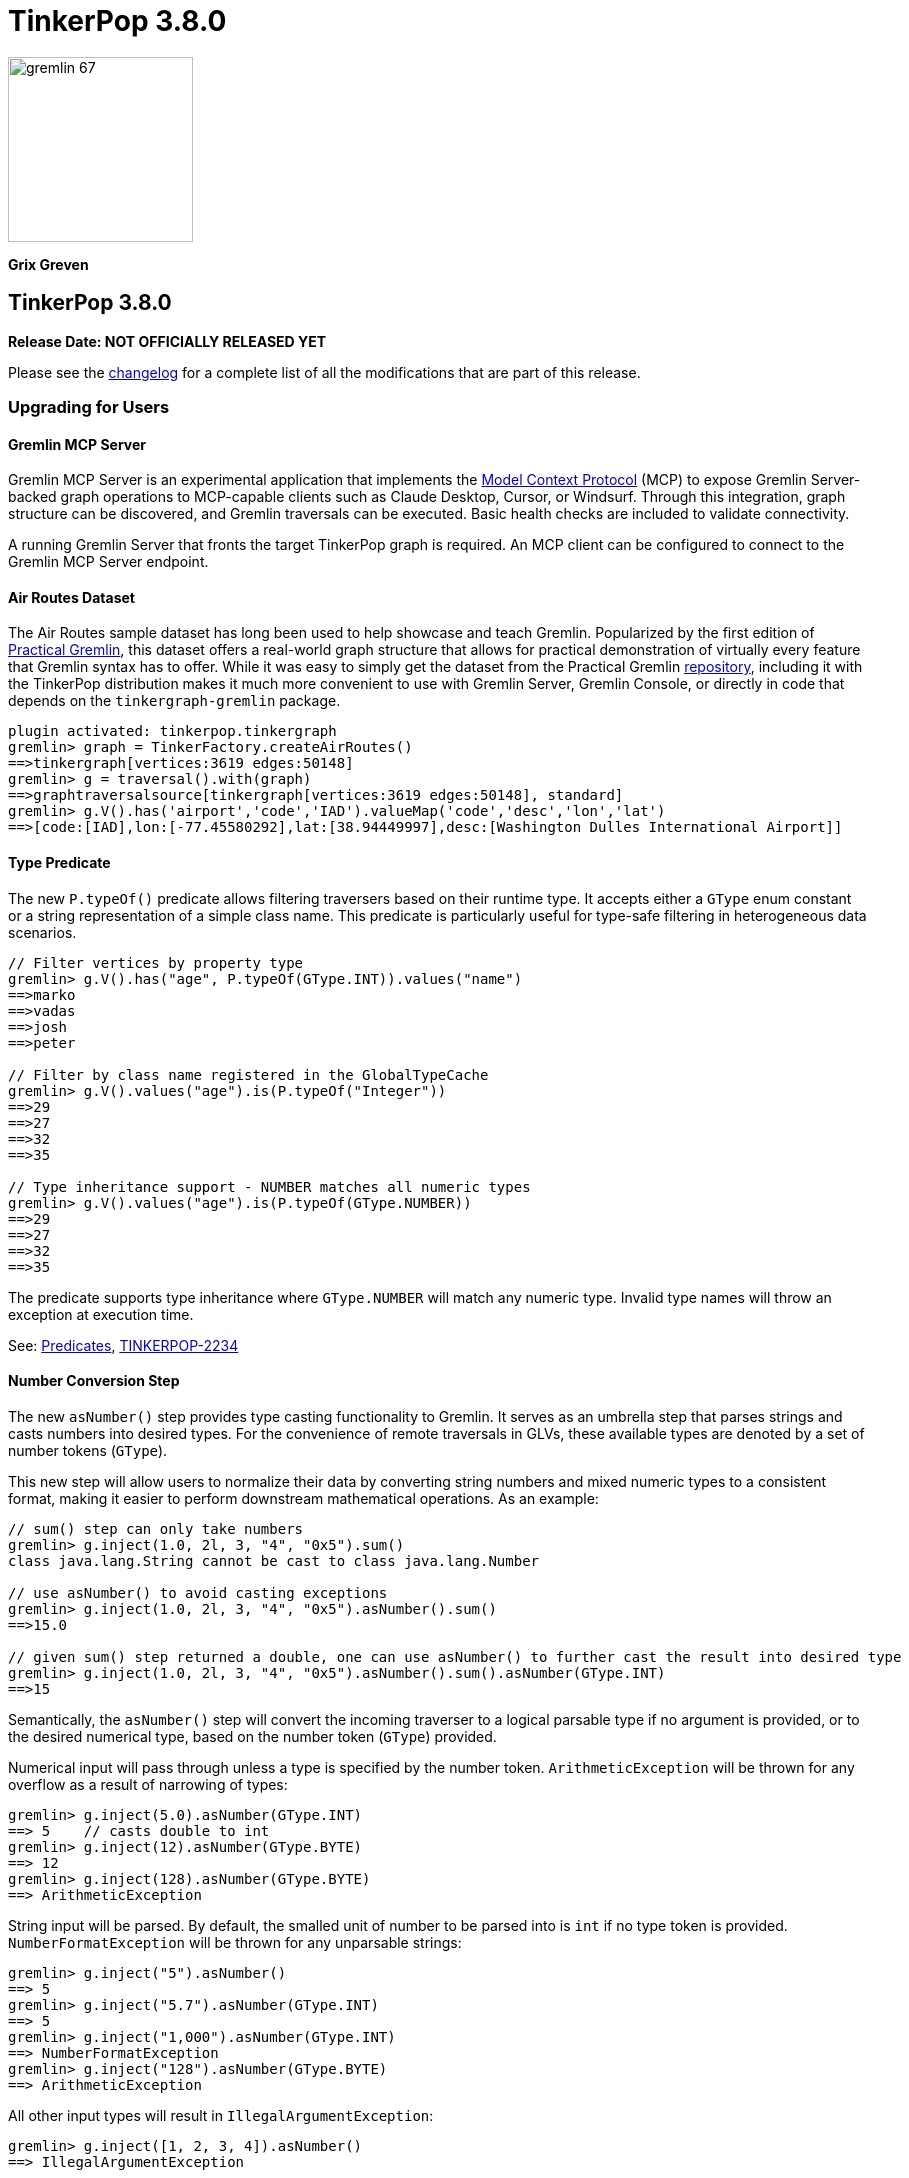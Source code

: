 ////
Licensed to the Apache Software Foundation (ASF) under one or more
contributor license agreements.  See the NOTICE file distributed with
this work for additional information regarding copyright ownership.
The ASF licenses this file to You under the Apache License, Version 2.0
(the "License"); you may not use this file except in compliance with
the License.  You may obtain a copy of the License at

  http://www.apache.org/licenses/LICENSE-2.0

Unless required by applicable law or agreed to in writing, software
distributed under the License is distributed on an "AS IS" BASIS,
WITHOUT WARRANTIES OR CONDITIONS OF ANY KIND, either express or implied.
See the License for the specific language governing permissions and
limitations under the License.
////

= TinkerPop 3.8.0

image::gremlin-67.png[width=185]

*Grix Greven*

== TinkerPop 3.8.0

*Release Date: NOT OFFICIALLY RELEASED YET*

Please see the link:https://github.com/apache/tinkerpop/blob/3.8.0/CHANGELOG.asciidoc#release-3-8-0[changelog] for a
complete list of all the modifications that are part of this release.

=== Upgrading for Users

==== Gremlin MCP Server

Gremlin MCP Server is an experimental application that implements the link:https://modelcontextprotocol.io/[Model Context Protocol]
(MCP) to expose Gremlin Server-backed graph operations to MCP-capable clients such as Claude Desktop, Cursor, or
Windsurf. Through this integration, graph structure can be discovered, and Gremlin traversals can be executed. Basic
health checks are included to validate connectivity.

A running Gremlin Server that fronts the target TinkerPop graph is required. An MCP client can be configured to connect
to the Gremlin MCP Server endpoint.

==== Air Routes Dataset

The Air Routes sample dataset has long been used to help showcase and teach Gremlin. Popularized by the first edition
of link:https://kelvinlawrence.net/book/PracticalGremlin.html[Practical Gremlin], this dataset offers a real-world graph
structure that allows for practical demonstration of virtually every feature that Gremlin syntax has to offer. While it
was easy to simply get the dataset from the Practical Gremlin link:https://github.com/krlawrence/graph[repository],
including it with the TinkerPop distribution makes it much more convenient to use with Gremlin Server, Gremlin Console,
or directly in code that depends on the `tinkergraph-gremlin` package.

[source,text]
----
plugin activated: tinkerpop.tinkergraph
gremlin> graph = TinkerFactory.createAirRoutes()
==>tinkergraph[vertices:3619 edges:50148]
gremlin> g = traversal().with(graph)
==>graphtraversalsource[tinkergraph[vertices:3619 edges:50148], standard]
gremlin> g.V().has('airport','code','IAD').valueMap('code','desc','lon','lat')
==>[code:[IAD],lon:[-77.45580292],lat:[38.94449997],desc:[Washington Dulles International Airport]]
----

==== Type Predicate

The new `P.typeOf()` predicate allows filtering traversers based on their runtime type. It accepts either a `GType`
enum constant or a string representation of a simple class name. This predicate is particularly useful for type-safe
filtering in heterogeneous data scenarios.

[source,text]
----
// Filter vertices by property type
gremlin> g.V().has("age", P.typeOf(GType.INT)).values("name")
==>marko
==>vadas
==>josh
==>peter

// Filter by class name registered in the GlobalTypeCache
gremlin> g.V().values("age").is(P.typeOf("Integer"))
==>29
==>27
==>32
==>35

// Type inheritance support - NUMBER matches all numeric types
gremlin> g.V().values("age").is(P.typeOf(GType.NUMBER))
==>29
==>27
==>32
==>35
----

The predicate supports type inheritance where `GType.NUMBER` will match any numeric type. Invalid type names will
throw an exception at execution time.

See: link:https://tinkerpop.apache.org/docs/3.8.0/reference/#a-note-on-predicates[Predicates], link:https://issues.apache.org/jira/browse/TINKERPOP-2234[TINKERPOP-2234]

==== Number Conversion Step

The new `asNumber()` step provides type casting functionality to Gremlin. It serves as an umbrella step that parses
strings and casts numbers into desired types. For the convenience of remote traversals in GLVs, these available types
are denoted by a set of number tokens (`GType`).

This new step will allow users to normalize their data by converting string numbers and mixed numeric types to a
consistent format, making it easier to perform downstream mathematical operations. As an example:

[source,text]
----
// sum() step can only take numbers
gremlin> g.inject(1.0, 2l, 3, "4", "0x5").sum()
class java.lang.String cannot be cast to class java.lang.Number

// use asNumber() to avoid casting exceptions
gremlin> g.inject(1.0, 2l, 3, "4", "0x5").asNumber().sum()
==>15.0

// given sum() step returned a double, one can use asNumber() to further cast the result into desired type
gremlin> g.inject(1.0, 2l, 3, "4", "0x5").asNumber().sum().asNumber(GType.INT)
==>15
----

Semantically, the `asNumber()` step will convert the incoming traverser to a logical parsable type if no argument is
provided, or to the desired numerical type, based on the number token (`GType`) provided.

Numerical input will pass through unless a type is specified by the number token. `ArithmeticException` will be thrown
for any overflow as a result of narrowing of types:

[source,text]
----
gremlin> g.inject(5.0).asNumber(GType.INT)
==> 5    // casts double to int
gremlin> g.inject(12).asNumber(GType.BYTE)
==> 12
gremlin> g.inject(128).asNumber(GType.BYTE)
==> ArithmeticException
----

String input will be parsed. By default, the smalled unit of number to be parsed into is `int` if no type token is
provided. `NumberFormatException` will be thrown for any unparsable strings:

[source,text]
----
gremlin> g.inject("5").asNumber()
==> 5
gremlin> g.inject("5.7").asNumber(GType.INT)
==> 5
gremlin> g.inject("1,000").asNumber(GType.INT)
==> NumberFormatException
gremlin> g.inject("128").asNumber(GType.BYTE)
==> ArithmeticException
----

All other input types will result in `IllegalArgumentException`:
[source,text]
----
gremlin> g.inject([1, 2, 3, 4]).asNumber()
==> IllegalArgumentException
----

See: link:https://tinkerpop.apache.org/docs/3.8.0/reference/#asNumber-step[asNumber()-step], link:https://issues.apache.org/jira/browse/TINKERPOP-3166[TINKERPOP-3166]

==== Boolean Conversion Step

The `asBool()` step bridges another gap in Gremlin's casting functionalities. Users now have the ability to parse
strings and numbers into boolean values, both for normalization and to perform boolean logic with numerical values.

[source,text]
----
gremlin> g.inject(2, "true", 1, 0, false, "FALSE").asBool().fold()
==>[true,true,true,false,false,false]

// using the modern graph, we can turn count() results into boolean values
gremlin> g.V().local(outE().count()).fold()
==>[3,0,0,2,0,1]
gremlin> g.V().local(outE().count()).asBool().fold()
==>[true,false,false,true,false,true]
// a slightly more complex one using sack for boolean operations for vertices with both 'person' label and has out edges
gremlin> g.V().sack(assign).by(__.hasLabel('person').count().asBool()).sack(and).by(__.outE().count().asBool()).sack().path()
==>[v[1],true]
==>[v[2],false]
==>[v[3],false]
==>[v[4],true]
==>[v[5],false]
==>[v[6],true]
----

See: link:https://tinkerpop.apache.org/docs/3.8.0/reference/#asBool-step[asBool()-step], link:https://issues.apache.org/jira/browse/TINKERPOP-3175[TINKERPOP-3175]

==== none() and discard()

There is a complicated relationship with the `none()` and `discard()` steps that begs some discussion. Prior to this
version, the `none()` step was used to "throw away" all traversers that passed into it. In 3.8.0, that step has been
renamed to `discard()`. The `discard()` step with its verb tone arguably makes for a better name for that feature, but
it also helped make room for `none()` to be repurposed as `none(P)` which is a complement to `any(P)` and `all(P) steps.

==== Prevented using cap() inside repeat()

`cap()` inside `repeat()` is now disallowed by the `StandardVerificationStrategy`. Using `cap()` inside `repeat()` would
have led to unexpected results since `cap()` isn't "repeat-aware". Because `cap()` is a `SupplyingBarrier` that reduces
the number of traversers to one, its use inside `repeat()` is limited.

See: link:https://issues.apache.org/jira/browse/TINKERPOP-3195[TINKERPOP-3195]

==== Simplified Comparability Semantics

The previous system of ternary boolean semantics has been replaced with simplified binary semantics. The triggers for
"ERROR" states from illegal comparisons are unchanged (typically comparisons with NaN or between incomparable types
such as String and int). The difference now is that instead of the ERROR being propagated according to ternary logic
semantics until a reduction point is reached, the error now immediately returns a value of FALSE.

This will be most visible in expressions which include negations. Prior to this change, `g.inject(NaN).not(is(1))` would
produce no results as `!(NaN == 1)` -> `!(ERROR)` -> `ERROR` -> traverser is filtered out. After this change, the same
traversal will return NaN as the same expression now evaluates as `!(NaN == 1)` -> `!(FALSE)` -> `TRUE` -> traverser is
not filtered.

See: link:https://tinkerpop.apache.org/docs/3.8.0/dev/provider/#gremlin-semantics-equality-comparability[Comparability semantics docs]

See: link:https://issues.apache.org/jira/browse/TINKERPOP-3173[TINKERPOP-3173]

==== Set minimum Java version to 11

TinkerPop 3.8 requires a minimum of Java 11 for building and running. Support for Java 1.8 has been dropped.

==== Auto-promotion of Numbers

Previously, operations like `sum` or `sack` that involved mathematical calculations did not automatically promote the
result to a larger numeric type (e.g., from int to long) when needed. As a result, values could wrap around within their
current type leading to unexpected behavior. This issue has now been resolved by enabling automatic type promotion for
results.

Now, any mathematical operations such as `Add`, `Sub`, `Mul`, and `Div` will now automatically promote to the next
numeric type if an overflow is detected. For integers, the promotion sequence is: byte → short → int → long → overflow
exception. For floating-point numbers, the sequence is: float → double → infinity.

The following example showcases the change in overflow behavior between 3.7.3 and 3.8.0

[source,text]
----
// 3.7.3
gremlin> g.inject([Byte.MAX_VALUE, (byte) 1], [Short.MAX_VALUE, (short) 1], [Integer.MAX_VALUE,1], [Long.MAX_VALUE, 1l]).sum(local)
==>-128 // byte
==>-32768 // short
==>-2147483648 // int
==>-9223372036854775808 // long

gremlin> g.inject([Float.MAX_VALUE, Float.MAX_VALUE], [Double.MAX_VALUE, Double.MAX_VALUE]).sum(local)
==>Infinity // float
==>Infinity // double

// 3.8.0
gremlin> g.inject([Byte.MAX_VALUE, (byte) 1], [Short.MAX_VALUE, (short) 1], [Integer.MAX_VALUE,1]).sum(local)
==>128 // short
==>32768 // int
==>2147483648 // long

gremlin> g.inject([Long.MAX_VALUE, 1l]).sum(local)
// throws java.lang.ArithmeticException: long overflow

gremlin> g.inject([Float.MAX_VALUE, Float.MAX_VALUE], [Double.MAX_VALUE, Double.MAX_VALUE]).sum(local)
==>6.805646932770577E38 // double
==>Infinity // double
----

See link:https://issues.apache.org/jira/browse/TINKERPOP-3115[TINKERPOP-3115]

==== repeat() Step Global Children Semantics Change

The `repeat()` step has been updated to treat the repeat traversal as a global child in all cases. Previously, the
repeat traversal behaved as a hybrid between local and global semantics, which could lead to unexpected results in
certain scenarios. The repeat traversal started off as a local child but as traversers were added back per iteration,
it behaved more like a global child.

With this change, the repeat traversal now consistently operates with global semantics, meaning that all traversers
are processed together rather than being processed per traverser. This provides more predictable behavior and aligns
with the semantics of other steps.

[source,text]
----
// In 3.7.x and earlier, the order would be local to the first traverser.
// Notice how the results are grouped by marko, then vadas, then lop
gremlin> g.withoutStrategies(RepeatUnrollStrategy).V(1, 2, 3).
......1> repeat(both().simplePath().order().by("name")).times(2).path().by("name")
==>[marko,lop,josh]
==>[marko,josh,lop]
==>[marko,lop,peter]
==>[marko,josh,ripple]
==>[vadas,marko,josh]
==>[vadas,marko,lop]
==>[lop,marko,josh]
==>[lop,josh,marko]
==>[lop,josh,ripple]
==>[lop,marko,vadas]

// In 3.8.0, the aggregate now consistently uses global semantics
// The traversers are now ordered so the traversers from the final iteration are ordered first then by
// the traversers from previous iterations
gremlin> g.withoutStrategies(RepeatUnrollStrategy).V(1, 2, 3).
......1> repeat(both().simplePath().order().by("name")).times(2).path().by("name")
==>[marko,lop,josh]
==>[vadas,marko,josh]
==>[lop,marko,josh]
==>[marko,josh,lop]
==>[vadas,marko,lop]
==>[lop,josh,marko]
==>[marko,lop,peter]
==>[marko,josh,ripple]
==>[lop,josh,ripple]
==>[lop,marko,vadas]
----

This change may affect traversals that relied on the previous hybrid behavior, particularly those using side effects
or barrier steps within `repeat()`. Review any traversals using `repeat()` with steps like `aggregate()`, `store()`,
or other barrier steps to ensure they produce the expected results. Note that there is no way to exactly replicate the
old behavior anymore. The following examples show why:

[source,text]
----
// In 3.7.x
gremlin> g.V().repeat(both().order().by("name")).times(1).path()
==>[v[1],v[4]]
==>[v[1],v[3]]
==>[v[1],v[2]]
==>[v[2],v[1]]
==>[v[3],v[4]]
==>[v[3],v[1]]
==>[v[3],v[6]]
==>[v[4],v[3]]
==>[v[4],v[1]]
==>[v[4],v[5]]
==>[v[5],v[4]]
==>[v[6],v[3]]

// In 3.8.0, if there is a single iteration then adding a local() can give the same result
gremlin> g.V().repeat(local(both().order().by("name"))).times(1).path()
==>[v[1],v[4]]
==>[v[1],v[3]]
==>[v[1],v[2]]
==>[v[2],v[1]]
==>[v[3],v[4]]
==>[v[3],v[1]]
==>[v[3],v[6]]
==>[v[4],v[3]]
==>[v[4],v[1]]
==>[v[4],v[5]]
==>[v[5],v[4]]
==>[v[6],v[3]]


// In 3.7.x
gremlin> g.V().repeat(local(both().simplePath().order().by("name"))).times(2).path()
==>[v[1],v[3],v[4]]
==>[v[1],v[4],v[3]]
==>[v[1],v[3],v[6]]
==>[v[1],v[4],v[5]]
==>[v[2],v[1],v[4]]
==>[v[2],v[1],v[3]]
==>[v[3],v[1],v[4]]
==>[v[3],v[4],v[1]]
==>[v[3],v[4],v[5]]
==>[v[3],v[1],v[2]]
==>[v[4],v[1],v[3]]
==>[v[4],v[3],v[1]]
==>[v[4],v[3],v[6]]
==>[v[4],v[1],v[2]]
==>[v[5],v[4],v[3]]
==>[v[5],v[4],v[1]]
==>[v[6],v[3],v[4]]
==>[v[6],v[3],v[1]]

// In 3.8.0, if there are multiple iterations then the local() will affect each iteration which gives different results
// than in 3.7.x (shown above)
gremlin> g.V().repeat(local(both().simplePath().order().by("name"))).times(2).path()
==>[v[1],v[4],v[3]]
==>[v[1],v[4],v[5]]
==>[v[1],v[3],v[4]]
==>[v[1],v[3],v[6]]
==>[v[2],v[1],v[4]]
==>[v[2],v[1],v[3]]
==>[v[3],v[4],v[1]]
==>[v[3],v[4],v[5]]
==>[v[3],v[1],v[4]]
==>[v[3],v[1],v[2]]
==>[v[4],v[3],v[1]]
==>[v[4],v[3],v[6]]
==>[v[4],v[1],v[3]]
==>[v[4],v[1],v[2]]
==>[v[5],v[4],v[3]]
==>[v[5],v[4],v[1]]
==>[v[6],v[3],v[4]]
==>[v[6],v[3],v[1]]
----

See: link:https://issues.apache.org/jira/browse/TINKERPOP-3200[TINKERPOP-3200]

==== Prefer OffsetDateTime

The default implementation for date type in Gremlin is now changed from the `java.util.Date` to the more encompassing
`java.time.OffsetDateTime`. This means the reference implementation for all date manipulation steps, `asDate()`,
`dateAdd()`, and `dateDiff()`, as well as helper methods `datetime()`, will return `OffsetDateTime`, whose string
representation will be in ISO 8601 format.

`Date` is still supported as incoming traverser results for these steps, as well as input into `dateDiff()` for
compatibility purposes. All dates are assumed to be in `UTC` (given epoch time).

If one is using a persisted TinkerGraph that stored `Date` objects inside properties, one may notice `OffsetDateTime`
being returned after traversal manipulation. The recommended solution is to update all existing `Date` objects into
`OffsetDateTime`. This can be done by querying for the properties and transforming them using `asDate()`. Note that all
dates are assumed to be in `UTC` (given epoch time).

For Python, Go, JavaScript, and .NET GLVs, the existing date types are retained. The change is at the serialization
level, where the exiting date type will be serialized as `OffsetDateTime` to the server, and both `Date` and
`OffsetDateTime` from the server will be deserialized into the existing date types in the host language. As such, users
of these GLVs should not notice impact to the application code. The caution remains in cases when client is accessing a
database with `Date` object stored, the `Date` to `OffsetDateTime` transformations on the server assumes `UTC` timezone.

For Java GLV, this change would impact users who are expecting the old `Date` object from a traversal in their
application, in this case the recommendation is to update code to expect `OffsetDateTime` as part of the version
upgrade.

==== Simplify g Construction

The creation of "g" is the start point to writing Gremlin. There are a number of ways to create it, but TinkerPop has
long recommended the use of the anonymous `traversal()` function for this creation.

[source,groovy]
----
// for embedded cases
graph = TinkerGraph.open()
g = traversal().withEmbedded(graph)
// for remote cases
g = traversal().withRemote(DriverRemoteConnection.using(...)))
----

As of this release, those two methods have been deprecated in favor of just `with()` which means you could simply write:

[source,groovy]
----
// for embedded cases
graph = TinkerGraph.open()
g = traversal().with(graph)
// for remote cases
g = traversal().with(DriverRemoteConnection.using(...)))
----

That's a bit less to type, but also removes the need to programmatically decide which function to call, which hopefully
strengthens the abstraction further. To demonstrate this further, consider this next example:

[source,groovy]
----
g = traversal().with("config.properties")
----

The properties file in the above example can either point to a remote configuration or a embedded configuration allowing
"g" to be switched as needed without code changes.

See: link:https://issues.apache.org/jira/browse/TINKERPOP-3017[TINKERPOP-3017]

==== split() on Empty String

The `split()` step will now split a string into a list of its characters if the given separator is an empty string.

[source,text]
----
// 3.7.3
g.inject("Hello").split("")
==>[Hello]

// 3.8.0
g.inject("Hello").split("")
==>[H,e,l,l,o]
----

See: link:https://issues.apache.org/jira/browse/TINKERPOP-3083[TINKERPOP-3083]

==== asString() No Longer Allow Nulls

The `asString()` step will no longer allow `null` input. An `IllegalArgumentException` will be thrown for consistency
with all other parsing steps (i.e. `asDate()`, `asBool()`, `asNumber()`).

See: link:https://lists.apache.org/thread/q76pgrvhprosb4lty63bnsnbw2ljyl7m[DISCUSS] thread

==== Removal of has(key, traversal)

The has(key, traversal) API has been removed in version 3.8.0 due to its confusing behavior that differed from other
has() variants. As well, most has(key, traversal) usage indicates a misunderstanding of the API. Unlike has(key, value)
which performs equality comparison, has(key, traversal) only checked if the traversal produced any result, creating
inconsistent semantics.

[source,text]
----
// 3.7.x - this condition is meaningless but yields result because count() is productive
gremlin> g.V().has("age", __.count())
==>v[1]
==>v[2]
==>v[3]
==>v[4]
==>v[5]
==>v[6]
// simple example
gremlin> g.V().has("age", __.is(P.gt(30)))
==>v[4]
==>v[6]

// 3.8.0 - traversals no longer yield results, for proper use cases consider using predicate or where() for filtering
gremlin> g.V().has("age", __.count())
gremlin> g.V().has("age", __.is(P.gt(30)))
gremlin> g.V().has("age", P.gt(30))
==>v[4]
==>v[6]
----

See: link:https://issues.apache.org/jira/browse/TINKERPOP-1463[TINKERPOP-1463]

==== Serialization Changes

*Properties on Element Serialization in Python & Javascript*

Element properties handling has been inconsistent across GLVs. Previously,`gremlin-python` deserialized empty properties
as None or array depending on the serializer, while `gremlin-javascript` returned properties as objects or arrays, with
empty properties as empty lists or undefined depending on the serializer.

This inconsistency is now resolved, aligning to how properties are handled in Gremlin core and in the Java GLV.
Both GLVs will deserialize element properties into lists of property objects, returning empty lists instead of null values
for missing properties.

For python, the most notable difference is in graphSON when "tokens" is turned on for "materializeProperties". The
properties returned are no longer `None`, but empty lists. Users should update their code accordingly.

For javascript, the change is slightly more extensive, as user should no longer expect javascript objects to be returned.
All properties are returned as lists of Property or VertexProperty objects.

[source,javascript]
----
// 3.7 and before:
g.with_("materializeProperties", "tokens").V(1).next() // skip properties with token
// graphson will return properties as a javascript object, which becomes undefined
Vertex { id: 1, label: 'person', properties: undefined }
// graphbinary will return properties as empty lists
Vertex { id: 1, label: 'person', properties: [] }

g.V(1).next() // properties returned
// graphson will return properties as a javascript object
Vertex {
  id: 1,
  label: 'person',
  properties: { name: [Array], age: [Array] }
}
// graphbinary will return properties as lists of VertexProperty objects
Vertex {
  id: 1,
  label: 'person',
  properties: [ [VertexProperty], [VertexProperty] ]
}

// 3.8.0 and newer - properties are always arrays, empty array [] for missing properties:
g.with_("materializeProperties", "tokens").V(1).next() // skip properties with token
// both graphson and graphbinary return
Vertex { id: 1, label: 'person', properties: [] }
g.V(1).next()
// both graphson and graphbinary return
Vertex {
  id: 1,
  label: 'person',
  properties: [ [VertexProperty], [VertexProperty] ]
}

----

This change only affects how GLVs deserialize property data in client applications. The underlying graph serialization
formats and server-side behavior remain unchanged.

See: link:https://issues.apache.org/jira/browse/TINKERPOP-3186[TINKERPOP-3186]

*Javascript Set Deserialization*

Starting from this version, `gremlin-javascript` will deserialize `Set` data into a ECMAScript 2015 Set. Previously,
these were deserialized into arrays.

*.NET Byte Serialization Change*

The Gremlin .NET serializers has been updated to correctly handle byte values as signed integers to align with the IO
specification, whereas previously it incorrectly serialized and deserialized bytes as unsigned values.

This is a breaking change for .NET applications that rely on byte values. Existing applications using byte values
should consider switching to `sbyte` for signed byte operations or `short` for a wider range of values to maintain
compatibility.

See: link:https://issues.apache.org/jira/browse/TINKERPOP-3161[TINKERPOP-3161]

==== Split bulked traversers for `local()`

Prior to 3.8.0, the `local()` exhibited "traverser-local" semantics, where the local traversal would independently to
each individual Traverser. This often led to confusion, especially in the presence of reducing barrier steps as the
presence of bulked traversers would lead to multiple objects being processed at once. `local()` has been updated to
automatically split any bulked traversers and thus now exhibits true "object-local" semantics.

[source,groovy]
----
// 3.7.4
gremlin> g.V().out().barrier().local(count())
==>3
==>1
==>1
==>1

// 3.8.0
gremlin> g.V().out().barrier().local(count())
==>1
==>1
==>1
==>1
==>1
==>1
----

See: link:https://issues.apache.org/jira/browse/TINKERPOP-3196[TINKERPOP-3196]

==== Removal of P.getOriginalValue()

`P.getOriginalValue()` has been removed as it was not offering much value and was often confused with `P.getValue()`.
Usage of `P.getOriginalValue()` often leads to unexpected results if called on a predicate which has had its value reset
after construction. All usages of `P.getOriginalValue()` should be replaced with `P.getValue()`.

==== Gremlin Grammar Changes

A number of changes have been introduced to the Gremlin grammar to help make it be more consistent and easier to use.

*Removed Vertex References for Grammar*

The grammar allowed the construction of a `Vertex` by way of syntax like `new Vertex(1,'person')` (or with similar
arguments to `ReferenceVertex`). This syntax has been removed as it served little purpose within the grammar as it
merely adds more characters to wrap around the identifier, which could simply be used by itself.

The `V()` step, as well as the `from()` and `to()` modulators used with `addE()`, previously accepted `Vertex` as
arguments in the grammar. In its place, the `from()` and `to()` modulators can now directly accept a vertex id in place
of a `Vertex` when used with `addE()` (`V()` has always accepted ids in addition to vertices). When using these steps in
`gremlin-lang` scripts, the vertex id must be used directly.

This change has no effect on the `GraphTraversal` API, nor on `gremlin-groovy` scripts. Vertices can continue to be used
directly in those contexts.

[source,text]
----
// 3.7.3
gremlin> v1 = g.V(1).next()
==>v[1]
gremlin> v2 = g.V(2).next()
==>v[2]
gremlin> script = String.format("g.V(new Vertex(%s)).outE().where(inV().is(new Vertex(%s)))", v1.id(), v2.id())
==>g.V(new Vertex(1)).outE().where(inV().is(new Vertex(2)))
gremlin> client.submit(script).all().get().get(0).getEdge()
==>e[7][1-knows->2]

// 3.8.0
gremlin> v1 = g.V(1).next()
==>v[1]
gremlin> v2 = g.V(2).next()
==>v[2]
gremlin> script = String.format("g.V(%s).outE().where(inV().id().is(%s))", v1.id(), v2.id())
==>g.V(1).outE().where(inV().id().is(2))
gremlin> client.submit(script).all().get().get(0).getEdge()
==>e[7][1-knows->2]
----

*`new` keyword is now optional*

The `new` keyword is now optional in all cases where it was previously used. Both of the following examples are now
valid syntax with the second being the preferred form going forward:

[source,groovy]
----
g.V().withStrategies(new SubgraphStrategy(vertices: __.hasLabel('person')))

g.V().withStrategies(SubgraphStrategy(vertices: __.hasLabel('person')))
----

In a future version, it is likely that the `new` keyword will be removed entirely from the grammar.

*Supports withoutStrategies()*

The `withoutStrategies()` configuration step is now supported syntax for the grammar. While this option is not commonly
used it is still a part of the Gremlin language and there are times when it is helpful to have this fine-grained
control over how a traversal works.

[source,groovy]
----
g.V().withoutStrategies(CountStrategy)
----

*`Map` keys restrictions*

Earlier versions of the grammar allowed a wide range of values for the keys. In many cases, these didn't really make
sense for Gremlin and were just inherited from the Groovy language since Gremlin tends to follow that language in many
ways. That said, Gremlin did take some liberties with that syntax and introduced its own shorthand for some cases. Those
shorthands created unfortunate situations where certain words were being prevented as being able to be used as keys
which could lead to confusion.

A `Map` is still defined in the same way it always has been, where the following two lines produce an equivalent `Map`:

[source,groovy]
----
[label: 100]
["label": 100]
----

Note that when quotes are not used to denote a string, Gremlin will assume that the intention is to shorthand a string
key and not reference a Gremlin keyword. To reference an allowable keyword as the key, either wrap it with parenthesis
or use its longhand form as shown in the following examples which all produce the same `Map`:

[source,groovy]
----
[T.id: 100]
[(T.id): 100]
[(id): 100]
----

Note that the first example is a Gremlin convenience that is not compatible in Groovy. This does produce a syntax error
in Groovy's case. When upgrading to 3.8.0, it will be important to evaluate any code using scripts with `Map` keys that
match keywords that are not wrapped in parentheses. On upgrade they will begin to be treated as `String` keys rather
than their `Enum` value. This is particularly relevant for `property(Map)`, `mergeV` and `mergeE` which use a 'Map`
for their arguments and commonly require that `T` and `Direction` be used as keys.

The following examples show some `Map` usage from older versions that will work without a need for changes in 3.8.0:

[source,groovy]
----
// the long forms are used and each are wrapped in parenthesis
g.mergeE([(T.label):'Sibling',created:'2022-02-07',(Direction.from):1,(Direction.to):2])

// the short forms are used and each are wrapped in parenthesis
g.mergeE([(label):'Sibling',created:'2022-02-07',(Direction.from):1,(Direction.to):2])

// the long forms are used and for Gremlin this is a syntax convenience to spare typing
// the parenthesis
g.mergeE([T.label:'Sibling',created:'2022-02-07',Direction.from:1,Direction.to:2])

// while the following line mixes qualified enums with T and uses shorthand for Direction
// with from and to all of the enums are wrapped in parenthesis
g.mergeE([(T.label):'Sibling',created:'2022-02-07',(from):1,(to):2])
----

In this next example, the `Map` keys are defined in a way that changes will be necessary in 3.8.0:

[source,groovy]
----
// none of the keys below are qualified with their enum long form nor are they wrapped in
// parenthesis and as a result will be treated as String key values in 3.8.0 unless a
// change is made
g.mergeE([label:'Sibling',created:'2022-02-07',from:1,to:2])
----

*Restriction of Step Arguments*

Prior to 3.7.0, the grammar did not allow for any parameters in gremlin scripts. In 3.7, the grammar rules
were loosened to permit variable use almost anywhere in a traversal, in a similar fashion as groovy, however
immediately resolved upon parsing the script, and did not bring the same performance benefits as
parameterization in groovy scripts brings. Parameters in gremlin-lang scripts are restricted to a
link:++https://tinkerpop.apache.org/docs/x.y.z/dev/reference/#traversal-parameterization++[subset of steps]
in 3.8.0, and scripts which use variables elsewhere will result in parsing exceptions. The implementation
has been updated to persist query parameters through traversal construction and strategy application.
Parameter persistence opens the door certain optimizations for repeated query patterns. Consult your
providers documentation for specific recommendations on using query parameters with gremlin-lang scripts in
TinkerPop 3.8.

See: link:https://issues.apache.org/jira/browse/TINKERPOP-2862[TINKERPOP-2862],
link:https://issues.apache.org/jira/browse/TINKERPOP-3046[TINKERPOP-3046],
link:https://issues.apache.org/jira/browse/TINKERPOP-3047[TINKERPOP-3047],
link:https://issues.apache.org/jira/browse/TINKERPOP-3023[TINKERPOP-3023]

==== SeedStrategy Construction

The `SeedStrategy` public constructor has been removed for Java and has been replaced by the builder pattern common
to all strategies. This change was made to ensure that the `SeedStrategy` could be constructed consistently.

==== Improved Translators

The various Java `Translator` implementations allowing conversion of Gremlin traversals to string forms in various
languages have been modified considerably. First, they have been moved from to the
`org.apache.tinkerpop.gremlin.language.translator` package, because they now depend on the ANTLR grammar in
`gremlin-language` to handled the translation process. Making this change allowed for a more accurate translation of
Gremlin that doesn't need to rely on reflection and positional arguments to determine which step was intended for use.

Another important change was the introduction of specific translators for Groovy and Java. While Groovy translation
tends to work for most Java cases, there is syntax specific to Groovy where it does not. With a specific Java
translator, the translation process can be more accurate and less error-prone.

The syntax for the translators has simplified as well. The translator function now takes a Gremlin string and a target
language to translate to. Consider the following example:

[source,text]
----
gremlin> GremlinTranslator.translate("g.V().out('knows')", Translator.GO)
==>g.V().Out("knows")
----

See: link:https://issues.apache.org/jira/browse/TINKERPOP-3028[TINKERPOP-3028]

==== Deprecated UnifiedChannelizer

The `UnifiedChannelizer` was added in 3.5.0 in any attempt to streamline Gremlin Server code paths and resource usage.
It was offered as an experimental feature and as releases went on was not further developed, particularly because of the
major changes to Gremlin Server expected in 4.0.0 when websockets are removed. The removal of websockets with a pure
reliance on HTTP will help do what the `UnifiedChannelizer` tried to do with its changes. As a result, there is no need
to continue to refine this `Channelizer` implementation and it can be deprecated.

See: link:https://issues.apache.org/jira/browse/TINKERPOP-3168[TINKERPOP-3168]

==== OptionsStrategy in Python

The `\\__init__()` syntax has been updated to be both more Pythonic and more aligned to the `gremlin-lang` syntax.
Previously, `OptionsStrategy()` took a single argument `options` which was a `dict` of all options to be set.
Now, all options should be set directly as keyword arguments.

For example:

[source,python]
----
# 3.7 and before:
g.with_strategies(OptionsStrategy(options={'key1': 'value1', 'key2': True}))
# 4.x and newer:
g.with_strategies(OptionsStrategy(key1='value1', key2=True))

myOptions = {'key1': 'value1', 'key2': True}
# 3.7 and before:
g.with_strategies(OptionsStrategy(options=myOptions))
# 4.x and newer:
g.with_strategies(OptionsStrategy(**myOptions))
----

==== choose() Semantics

Several enhancements and clarifications have been made to the `choose()` step in TinkerPop 3.8.0 to improve its behavior
and make it more consistent:

*First Matched Option Only*

The `choose()` step now only executes the first matching option traversal. In previous versions, if multiple options
could match, all matching options would be executed. This change provides more predictable behavior and better aligns
with common switch/case semantics in programming languages.

[source,text]
----
// In 3.7.x and earlier, if multiple options matched, all would be executed
gremlin> g.V().hasLabel("person").
......1>   choose(__.values("age")).
......2>     option(P.between(26, 30), __.constant("young")).
......3>     option(P.between(20, 30), __.constant("also young"))
==>young
==>also young
==>young
==>also young


// In 3.8.x, only the first matching option is executed
gremlin> g.V().hasLabel("person").
......1>   choose(__.values("age")).
......2>     option(P.between(26, 30), __.constant("young")).
......3>     option(P.between(20, 30), __.constant("never reached for ages 26-30"))
==>young
==>young
----

*Automatic Pass-through for Unproductive and Unmatched Predicates*

The `choose()` step now passes through traversers when the choice traversal is unproductive or the determined choice
unmatched. Before this version, unproductive traversals produced an error and unmatched choices were filtered by
default.

[source,text]
----
gremlin> g.V().choose(__.values("age")).
......1>         option(P.between(26, 30), __.values("name")).
......2>         option(Pick.none, __.values("name"))
==>marko
==>vadas
==>v[3]
==>josh
==>v[5]
==>peter
gremlin> g.V().choose(T.label).
......1>        option("person", __.out("knows").values("name")).
......2>        option("bleep", __.out("created").values("name"))
==>vadas
==>josh
==>v[3]
==>v[5]
----

This change makes the switch semantics for `choose()` consistent with those of the if-then-else semantics for
`choose()`.

*Pick.unproductive for Unproductive Predicates*

A new special option token `Pick.unproductive` has been added to handle cases where the choice traversal produces no
results. This is particularly useful for handling elements that don't have the properties being evaluated.

[source,text]
----
// In 3.7.x, vertices without an age property would pass through unchanged
gremlin> g.V().choose(__.values("age")).
......1>         option(P.between(26, 30), __.values("name")).
......2>         option(Pick.none, __.values("name"))
==>marko
==>vadas
The provided traverser does not map to a value: v[3][TinkerVertex]->[PropertiesStep([age],value)][DefaultGraphTraversal] parent[[TinkerGraphStep(vertex,[]), ChooseStep([PropertiesStep([age],value)],[[none, [[PropertiesStep([name],value), EndStep]]], [(and(gte(26), lt(30))), [PropertiesStep([name],value), EndStep]]])]]
Type ':help' or ':h' for help.
Display stack trace? [yN]

// In 3.8.x, you can specifically handle vertices where the choice traversal is unproductive
gremlin> g.V().choose(__.values("age")).
......1>         option(P.between(26, 30), __.values("name")).
......2>         option(Pick.none, __.values("name")).
......3>         option(Pick.unproductive, __.label())
==>marko
==>vadas
==>software
==>josh
==>software
==>peter
----

*Removal of choose().option(Traversal, v)*

The `choose().option(Traversal, v)` was relatively unused in comparison to the other overloads with constants, predicates
and Pick tokens. The previous implementation often led to confusion as it only evaluated if the traversal was productive,
rather than performing comparisons based on the traversal's output value. To eliminate this confusion, `Traversal` is no
longer permitted as an option token for `choose()`. Any usages which are dependent on the Traversal for dynamic case
matching can be rewritten using `union()`, with filters prepended to each child traversal.

[source,text]
----
// 3.7.x
gremlin> g.V().hasLabel("person").choose(identity()).
......1>         option(outE().count().is(P.gt(2)), values("age")).
......2>         option(none, values("name"))
==>29
==>vadas
==>josh
==>peter

// 3.8.0 - an IllegalArgumentException will be thrown
gremlin> g.V().hasLabel("person").choose(identity()).
......1>         option(outE().count().is(P.gt(2)), values("age")).
......2>         option(none, values("name"))
Traversal is not allowed as a Pick token for choose().option()
Type ':help' or ':h' for help.
Display stack trace? [yN]n

// use union() in these cases
gremlin> g.V().hasLabel("person").union(
......1>         where(outE().count().is(P.gt(2))).values("age"),
......2>         __.not(where(outE().count().is(P.gt(2)))).values("name"))
==>29
==>vadas
==>josh
==>peter
----

See: link:https://issues.apache.org/jira/browse/TINKERPOP-3178[TINKERPOP-3178],
link:https://tinkerpop.apache.org/docs/3.8.0/reference/#choose-step[Reference Documentation - choose()]

==== Float Defaults to Double

The `GremlinLangScriptEngine` has been modified to treat float literals without explicit type suffixes (like 'm', 'f',
or 'd') as Double by default. Users who need `BigDecimal` precision can still use the 'm' suffix (e.g., 1.0m).
`GremlinGroovyScriptEngine` will still default to `BigDecimal` for `float` literals.

==== Consistent Output for range(), limit(), tail()

The `range(local)`, `limit(local)`, and `tail(local)` steps now consistently return collections rather than automatically 
unfolding single-element results when operating on iterable collections (List, Set, etc.). Previously, when these steps 
operated on collections and the result contained only one element, the step would return the single element directly 
instead of a collection containing that element.

This change ensures predictable return types based on the input type, making the behavior more consistent and intuitive.
Note that this change only affects iterable collections - Map objects continue to behave as before.

[WARNING]
====
This is a breaking change that may require modifications to existing queries. If your queries relied on the previous 
behavior of receiving single elements directly from `range(local)`, `limit(local)`, or `tail(local)` steps, you will 
need to add `.unfold()` after these steps to maintain the same functionality. Without this update, some existing queries 
may throw a `ClassCastException` while others may return unexpected results.
====

[source,text]
----
// 3.7.x and earlier - inconsistent output types for collections
gremlin> g.inject([1, 2, 3]).limit(local, 1)
==>1  // single element returned directly

gremlin> g.inject([1, 2, 3]).limit(local, 2) 
==>[1,2]  // collection returned

// 3.8.0 - consistent collection output for collections
gremlin> g.inject([1, 2, 3]).limit(local, 1)
==>[1]  // collection always returned

gremlin> g.inject([1, 2, 3]).limit(local, 2)
==>[1,2]  // collection returned

// Map behavior unchanged in both versions
gremlin> g.inject([a: 1, b: 2, c: 3]).limit(local, 1)
==>[a:1]  // Map entry returned (behavior unchanged)
----

If you need the old behavior of extracting single elements from collections, you can add `.unfold()` after the local step:

[source,text]
----
gremlin> g.inject([1, 2, 3]).limit(local, 1).unfold()
==>1
----

This change affects all three local collection manipulation steps when operating on iterable collections:
- `range(local, low, high)` 
- `limit(local, count)`
- `tail(local, count)`

See: link:https://issues.apache.org/jira/browse/TINKERPOP-2491[TINKERPOP-2491]

==== group() Value Traversal Semantics

The `group()` step takes two `by()` modulators. The first defines the key for the grouping, and the second acts upon the
values grouped to each key. The latter is referred to as the "value traversal". In earlier versions of TinkerPop,
using `order()` in the value traversal could produce an unexpected result if combined with a step like `fold()`.

[source,text]
----
gremlin> g.V().has("person","name",P.within("vadas","peter")).group().by().by(__.out().fold())
==>[v[2]:[],v[6]:[v[3]]]
gremlin> g.V().has("person","name",P.within("vadas","peter")).group().by().by(__.out().order().fold())
==>[v[6]:[v[3]]]
----

The example above shows that `v[2]` gets filtered away when `order()` is included. This was not expected behavior. The
problem can be more generally explained as an issue where a `Barrier` like `order()` can return an empty result. If this
step is followed by another `Barrier` that always produces an output like `sum()`, `count()` or `fold()` then the empty
result would not feed through to that following step. This issue has now been fixed and the two traversals from the
previous example now return the same results.

[source,text]
----
gremlin> g.V().has("person","name",P.within("vadas","peter")).group().by().by(__.out().fold())
==>[v[2]:[],v[6]:[v[3]]]
gremlin> g.V().has("person","name",P.within("vadas","peter")).group().by().by(__.out().order().fold())
==>[v[2]:[],v[6]:[v[3]]]
----

See: link:https://issues.apache.org/jira/browse/TINKERPOP-2971[TINKERPOP-2971]

==== By Modulation Semantics

*valueMap() and propertyMap() Semantics*

The `valueMap()` and `propertyMap()` steps have been changed to throw an error if multiple `by()` modulators are applied.
The previous behavior attempted to round-robin the `by()` but this wasn't possible for all providers.

**groupCount(), dedup(), sack(), sample(), aggregate() By Modulation Semantics**

The `groupCount()`, `dedup()`, `sack()`, `sample()`, and `aggregate()` steps has been changed to throw an error if
multiple `by()` modulators are applied. The previous behavior would ignore previous `by()` modulators and apply the
last one, which was not intuitive.

See: link:https://issues.apache.org/jira/browse/TINKERPOP-3121[TINKERPOP-3121],
link:https://issues.apache.org/jira/browse/TINKERPOP-2974[TINKERPOP-2974]

==== Remove Undocumented `with()` modulation

There has long been a connection between the `with()` modulator, and mutating steps due to the design of
some of the interfaces in the gremlin traversal engine. This has led to several undocumented usages of the
`with()` modulator which have never been officially supported but have previously been functional.

As of 3.8.0 `with()` modulation of the following steps will no longer work: `addV()`, `addE()`, `property()`, `drop()`,
`mergeV()`, and `mergeE()`.

==== Stricter RepeatUnrollStrategy

The `RepeatUnrollStrategy` has been updated to use a more conservative approach for determining which repeat traversals
are safe to unroll. Previously, the strategy would attempt to unroll most usages of `repeat()` used with `times()`
without `emit()`. This caused unintentional traversal semantic changes when some steps were unrolled (especially barrier
steps).

As of 3.8.0, the strategy will still only be applied if `repeat()` is used with `times()` without `emit()` but now only
applies to repeat traversals that contain exclusively safe, well-understood steps: `out()`, `in()`, `both()`, `inV()`,
`outV()`, `otherV()`, `has(key, value)`.

Repeat traversals containing other steps will no longer be unrolled. There may be some performance differences for
traversals that previously benefited from automatic unrolling but the consistency of semantics outweighs the performance
impact.

===== Examples of Affected Traversals =====

Usage of `inject()` inside `repeat()` is an example of a traversal that will no longer be unrolled. The following results
returned from the `modern` graph demonstrate the change of semantics if the `inject()` in `repeat()` were to be unrolled:

[source,text]
----
gremlin> g.V().values('name').inject('foo').inject('foo')
==>foo
==>foo
==>marko
==>vadas
==>lop
==>josh
==>ripple
==>peter
gremlin> g.withoutStrategies(RepeatUnrollStrategy).V().values('name').repeat(inject('foo')).times(2)
==>foo
==>marko
==>vadas
==>lop
==>josh
==>ripple
==>peter
----

Another example is the usage of `aggregate()` inside `repeat()`. The following results returned from the `modern` graph
demonstrate the change of semantics if the `aggregate()` in `repeat()` were to be unrolled:

[source,text]
----
gremlin> g.V().both().aggregate('x').both().aggregate('x').limit(10)
==>v[1]
==>v[1]
==>v[1]
==>v[1]
==>v[1]
==>v[1]
==>v[1]
==>v[4]
==>v[4]
==>v[4]
gremlin> g.withoutStrategies(RepeatUnrollStrategy).V().repeat(both().aggregate('x')).times(2).limit(10)
==>v[1]
==>v[1]
==>v[1]
==>v[4]
==>v[6]
==>v[5]
==>v[3]
==>v[3]
==>v[2]
==>v[4]
----

Other examples of affected traversals include (but are not limited to):

[source,groovy]
----
g.V().repeat(out().limit(10)).times(3)
g.V().repeat(in().order().by("name")).times(2)
g.V().repeat(both().simplePath()).times(4)
g.V().repeat(both().sample(1)).times(2)
----

===== Migration Strategies

Before upgrading, analyze existing traversals which use `repeat()` with any steps other than `out()`, `in()`, `both()`,
`inV()`, `outV()`, `otherV()`, `has(key, value)` and determine if the semantics of these traversals are as expected when
the `RepeatUnrollStrategy` is disabled using `withoutStrategies(RepeatUnrollStrategy)`. If the semantics are unexpected
the traversal should be restructured to no longer use `repeat()` by manually unrolling the steps inside `repeat()` or by
moving affected steps outside the `repeat()`.

Example:

[source,groovy]
----
// original traversal
g.V().repeat(both().dedup()).times(2)
// can be manually unrolled to
g.V().both().dedup().both().dedup()
// or dedup can be moved outside of repeat
g.V().repeat(both()).times(2).dedup()
----

See: link:https://issues.apache.org/jira/browse/TINKERPOP-3192[TINKERPOP-3192]

==== Modified limit() skip() range() Semantics in repeat()

The semantics of `limit()`, `skip()`, and `range()` steps called with default `Scope` or explicit `Scope.global` inside 
`repeat()` have been modified to ensure consistent semantics across repeat iterations. Previously, these steps would 
track global state across iterations, leading to unexpected filtering behavior between loops.

Consider the following examples which demonstrate the unexpected behavior. Note that the examples for version 3.7.4
disable the `RepeatUnrollStrategy` so that strategy optimization does not replace the `repeat()` traversal with a 
non-looping equivalent. 3.8.0 examples do not disable the `RepeatUnrollStrategy` as the strategy was modified to be more
restrictive in this version.

[source,groovy]
----
// 3.7.4 - grateful dead graph examples producing no results due to global counters
gremlin> g.withoutStrategies(RepeatUnrollStrategy).V().has('name','JAM').repeat(out('followedBy').limit(2)).times(2).values('name')
gremlin>
gremlin> g.withoutStrategies(RepeatUnrollStrategy).V().has('name','DRUMS').repeat(__.in('followedBy').range(1,3)).times(2).values('name')
gremlin>
// 3.7.4 - modern graph examples demonstrating too many results with skip in repeat due to global counters
gremlin> g.withoutStrategies(RepeatUnrollStrategy).V(1).repeat(out().skip(1)).times(2).values('name')
==>ripple
==>lop
gremlin> g.withoutStrategies(RepeatUnrollStrategy).V(1).out().skip(1).out().skip(1).values('name')
==>lop

// 3.8.0 - grateful dead graph examples producing results as limit counters tracked per iteration
gremlin> g.V().has('name','JAM').repeat(out('followedBy').limit(2)).times(2).values('name')
==>HURTS ME TOO
==>BLACK THROATED WIND
gremlin> g.V().has('name','DRUMS').repeat(__.in('followedBy').range(1,3)).times(2).values('name')
==>DEAL
==>WOMEN ARE SMARTER
// 3.8.0 - modern graph examples demonstrating consistent skip semantics
gremlin> g.V(1).repeat(out().skip(1)).times(2).values('name')
==>lop
gremlin> g.V(1).out().skip(1).out().skip(1).values('name')
==>lop
----

This change ensures that `limit()`, `skip()`, and `range()` steps called with default `Scope` or explicit `Scope.global` 
inside `repeat()` are more consistent with manually unrolled traversals. Before upgrading, users should determine if any 
traversals use `limit()`, skip()`, or `range()` with default `Scope` or explicit `Scope.global` inside `repeat()`. If it 
is desired that the limit or range should apply across all loops then the `limit()`, `skip()`, or `range()` step should 
be moved out of the `repeat()` step.

=== Upgrading for Providers

==== Graph System Providers

==== Type Predicate

Type predicate can accept custom types via `String` class name registered inside the `Type.GlobalTypeCache`. The Gremlin grammar accepts any string literal, which is resolved into the class registered inside the cache.

===== NoneStep Renaming

The `DiscardStep` is now renamed to `DiscardStep`. Providers who developed strategies or other optimizations around
`DiscardStep` should switch to `DiscardStep`. Note that `DiscardStep` has been repurposed as `none(P)` for filtering
collections as a complement to `any(P)` and `all(P)`.

===== Added `NotP`

Added a new subclass of `P` to model negated predicates. This has been introduced as the previous system of taking the
complementary PBiPredicate during negation does not account for edge cases involving illegal comparisons:

`!(1 < NaN) != (1 >= NaN)` -> `!(FALSE) != (FALSE)`

See: link:https://issues.apache.org/jira/browse/TINKERPOP-3173[TINKERPOP-3173]

===== Set minimum Java version to 11

TinkerPop 3.8 requires a minimum of Java 11 for building and running. Support for Java 1.8 has been dropped.

===== Test Suite Changes

In 3.6.0, providers were encouraged to begin using the Gherkin test suite for testing Gremlin rather than the original
Java-based testing found in the `ProcessStandardSuite` and/or the `ProcessComputerSuite`. At that stage, the Gherkin
suite was still being developed to match the features of the earlier framework. As of 3.8.0, the Gherkin-based tests now
represent the primary way that Gremlin tests are developed, and the old system has fallen behind. The old suites have
been deprecated in favor of the Gherkin test suite, and providers should upgrade their implementations accordingly.
Going forward, the expectation is that the old Java-based suite will continue to exist, but will be focused on covering
test scenarios that cover either Java-specific syntax, lambdas, or other cases that only fall into Gremlin embedded use
cases. Graphs that need to support those cases would implement the `ProcessEmbeddedStandardSuite` and/or
`ProcessEmbeddedComputerSuite`.

Details on implementing the Gherkin tests can be found in the
link:https://tinkerpop.apache.org/docs/3.8.0/dev/provider/#gherkin-tests-suite[Provider Documentation].

See: link:https://issues.apache.org/jira/browse/TINKERPOP-3136[TINKERPOP-3136]

===== New Gherkin Syntax for Side Effects

Added new syntax to the gherkin feature tests to directly add side effects to traversals.

[source,gherkin]
----
Given the modern graph
And using the side effect x defined as "v[marko].id"
----

Our complete Gherkin syntax for feature tests can be found in the link:https://tinkerpop.apache.org/docs/3.8.0/dev/developer/#_given[Developer Documentation].

===== Auto-promotion of Numbers

Previously, operations like `sum` or `sack` that involved mathematical calculations did not automatically promote the
result to a larger numeric type (e.g., from `int` to `long`) when needed. As a result, values could wrap around within
their current type, leading to unexpected behavior. This issue has now been resolved by enabling automatic type
promotion for results.

Now, any mathematical operations such as `Add`, `Sub`, `Mul`, and Div will now automatically promote to the next numeric type
if an overflow is detected. For integers, the promotion sequence is: byte → short → int → long → overflow exception. For
floating-point numbers, the sequence is: float → double → infinity.

As a example, in earlier versions, the following query:

[source,groovy]
----
g.withSack(32767s).inject(1s).sack(sum).sack()
----

would return a `short` overflow exception or wrap to `-1` depending on language, but now returns `32769i`.

See link:https://issues.apache.org/jira/browse/TINKERPOP-3115[TINKERPOP-3115]

===== choose() Semantics

The semantics for the `choose()` step where adjusted a bit for consistency and clarity. The current semantics can be
found in the link:https://tinkerpop.apache.org/docs/3.8.0/dev/provider/#choose-step[Provider Documentation]. In
addition the following points could be important for providers when upgrading.

*T.label Usage*

When using `T.label` with `choose()`, the implementation now uses a more efficient `TokenTraversal` instead of a
`LambdaMapTraversal`.

*Predicate Usage*

When using predicates (`P`) with `choose()`, the implementation now prefers the use of `is()` for more concrete
predicate handling rather than using a more abstract `PredicateTraverser`.

*ChooseSemantics enum*

The `ChooseStep` now provides a `ChooseSemantics` enum which helps indicate if the step is configured to work with
`IF_THEN` or `SWITCH` semantics which might be helpful in trying to optimize the step.

See: link:https://issues.apache.org/jira/browse/TINKERPOP-3178[TINKERPOP-3178]

===== repeat() Step Global Children Semantics Change

The `RepeatStep` has been updated to consistently treat the repeat traversal as a global child rather than using
hybrid local/global semantics. This change affects how the repeat traversal processes traversers and interacts with
the parent traversal.

Previously, `RepeatStep` would start with local semantics for the first iteration and then switch to global semantics
for the subsequent iterations, which created inconsistencies in how side effects and barriers behaved within the repeat
traversal. The biggest change will be to `Barrier` steps in the repeat traversal as they will now have access to all
the starting traversers.

[source,text]
----
// In 3.7.x and earlier, the order would be local to the first traverser.
// Notice how the results are grouped by marko, then vadas, then lop
gremlin> g.withoutStrategies(RepeatUnrollStrategy).V(1, 2, 3).
......1> repeat(both().simplePath().order().by("name")).times(2).path().by("name")
==>[marko,lop,josh]
==>[marko,josh,lop]
==>[marko,lop,peter]
==>[marko,josh,ripple]
==>[vadas,marko,josh]
==>[vadas,marko,lop]
==>[lop,marko,josh]
==>[lop,josh,marko]
==>[lop,josh,ripple]
==>[lop,marko,vadas]

// In 3.8.0, the aggregate now consistently uses global semantics
// The traversers are now ordered so the traversers from the final iteration are ordered first then by
// the traversers from previous iterations
gremlin> g.withoutStrategies(RepeatUnrollStrategy).V(1, 2, 3).
......1> repeat(both().simplePath().order().by("name")).times(2).path().by("name")
==>[marko,lop,josh]
==>[vadas,marko,josh]
==>[lop,marko,josh]
==>[marko,josh,lop]
==>[vadas,marko,lop]
==>[lop,josh,marko]
==>[marko,lop,peter]
==>[marko,josh,ripple]
==>[lop,josh,ripple]
==>[lop,marko,vadas]
----

Providers implementing custom optimizations or strategies around `RepeatStep` should verify that their
implementations account for the repeat traversal being a global child. This particularly affects:

- Strategies that analyze or transform repeat traversals
- Optimizations that depend on the scope semantics of child traversals

The last point about optimizations may be particularly important for providers that have memory constraints as this
change may bring about higher memory usage due to more traversers needing to be held in memory.

See: link:https://issues.apache.org/jira/browse/TINKERPOP-3200[TINKERPOP-3200]

===== Prefer OffsetDateTime

The default implementation for date type in Gremlin is now changed from the deprecated `java.util.Date` to the more
encompassing `java.time.OffsetDateTime`. This means the reference implementation for all date manipulation steps,
`asDate()`, `dateAdd()`, and `dateDiff()`, as well as helper methods `datetime()`, will return `OffsetDateTime`, whose
string representation will be in ISO 8601 format.

`Date` is still supported as incoming traverser results for these steps, as well as input into `dateDiff()` for
compatibility purposes. All dates are assumed to be in `UTC` (given epoch time).

This may impact providers who use TinkerGraph or whose implementation store dates as `java.util.Date`. While steps will
support `Date`, all date manipulations will output `OffsetDateTime`. If a user had persisted `Date` objects in the
database, upgrading to 3.8 may lead to the database having both types stored. It is recommended for users to perform
transformation of `Date` to `OffsetDateTime` to retain consistency.

===== PropertyMapStep Semantics

The semantics have changed for the handling of by modulators to the `valueMap` and `propertyMap` steps. Only one by
modulator is required to be accepted and an exception should be thrown when there are more than one `by()` modulators.
The exception thrown should contain the following: `valueMap()` and `propertyMap()` step can only have one by
modulator".

See: link:https://issues.apache.org/jira/browse/TINKERPOP-2974[TINKERPOP-2974]

===== Grammar Type Renaming

All the following types in the grammar have been renamed to follow consistent rules:

`genericLiteralArgument` -> `genericArgument`
`stringLiteralVarargsArgument` -> `stringNullableArgumentVarargs`
`genericLiteralMapArgument` -> `genericMapArgument`
`genericLiteralMapNullable` -> `genericMapNullableLiteral`
`genericLiteralMapNullableArgument` -> `genericMapNullableArgument`
`traversalStrategyList` -> `traversalStrategyVarargs`
`genericLiteralVarargs` -> `genericArgumentVarags`
`genericLiteralCollection` -> `genericCollectionLiteral`
`genericLiteralList` -> `genericLiteralVarargs`
`genericLiteralRange` -> `genericRangeLiteral`
`stringLiteralVarargs` -> `stringNullableLiteralVarargs`
`genericLiteralMap` -> `genericMapLiteral`

Additionally, `genericLiteralListArgument` and `stringLiteralList` have been removed in favor of `genericArgumentVarags`
and `stringNullableLiteralVarargs` respectively.

===== Removal of P.getOriginalValue()

`P.getOriginalValue()` has been removed as it was not offering much value and was often confused with `P.getValue()`.
Usage of `P.getOriginalValue()` often leads to unexpected results if called on a predicate which has had its value reset
after construction. All usages of `P.getOriginalValue()` should be replaced with `P.getValue()`.

===== Introduction of Step Interfaces

New interfaces step classes have been introduced to make it easier to supply alternative step class implementations.
Interfaces have been introduced for `AddEdgeStep`, `AddPropertyStep`, `AddVertexStep`, `CallStep`, `GraphStep`,
`IsStep`, `RangeGlobalStep`, `RangeLocalStep`, `TailGlobalStep`, `TailLocalStep`, and `VertexStep`.

===== GValue Step Parameterization

This release introduces `GValue` as a new representation of query parameters. GValue is designed to enable query caching
capabilities by persisting query parameters further in the traversal lifecycle. Parameters in a `gremlin-lang` script
are constructed into GValues and passed into `GraphTraversal`. The traversal is then populated with special
`GValueHolder` placeholder steps, which are temporary non-executable steps which implement a corresponding step
interface. TraversalStrategies are able to operate on these placeholder steps and update the traversal as normal. By
default, there is a new `OptimizationStrategy`, `GValueReductionStrategy` which cleans up the traversal by reducing all
`GValueHolder` steps with their corresponding concrete step object. Providers may choose disable this strategy in order
to store a fully constructed and optimized traversal with parameters into a query cache.

Some OptimizingStrategies will mutate the traversal based on the current value of a parameter. A simple example is
`CountStrategy` which will replace `outE("knows").count().is(0)` with `not(outE("knows"))`. This sort
of optimization presents a challenge for any provider who intends to swap the value of a parameter in the optimized
traversal. To resolve this issue, each `Traversal` is now bound to a `GValueManager`, whose purpose is to track if a
variable is "free" or "pinned". A "free" variable is one which can be substituted for any value without restriction. A
pinned variable is one which must remain bound to the current value. By parameterizing the above example,
`outE(GValue.of("edgeLabel", "knows")).count().is(GValue.of(count, 0))` will be optimized to
`not(outE(GValue.of("edgeLabel", "knows")))`. In this case, the `GValueManager` will report "edgeLabel" as a free
variable, as it can be substituted in the optimized traversal without any loss of meaning, however the variable "count"
will be pinned as the optimized traversal is not valid for other values of "count".

===== Decouple internal step state from `Configuring`/`Parameterizing` interfaces

Previously `AddVertexStep`, `AddVertexStartStep`, `AddEdgeStep`, `AddEdgeStartStep`, and `AddPropertyStep` stored their
internal state (id, label, properties, from/to vertices...) in a `Parameters` object which was exposed via the
`Configuring` and `Parameterizing` interfaces. These interfaces are primarily intended to support with()-modulation, and
thus these steps had weird unintended behaviors when combined with with()-modulation. The following example shows how in
3.7.4 TinkerGraph, with()-modulation can be used to append properties to an `addV()` step, which has never been an
intended or documented behavior.

[source,text]
----
gremlin> g.addV().with("name", "cole").valueMap()
==>[name:[cole]]
----

This internal step state has now been decoupled from the `Configuring` and `Parameterizing` interfaces, which are now
exclusively used for the purposes of with()-modulation. This change affects `AddVertexStep`, `AddVertexStartStep`,
`AddEdgeStep`, `AddEdgeStartStep`, and `AddPropertyStep`. For all of these steps, `configure()` and `getParameters()`
are now exclusively used for with()-modulation and cannot be used to read and write ids, labels, or properties. All
accesses of these steps' internal data must now go through methods defined in the new `StepContract` interfaces:
`AddVertexStepContract`, `AddEdgeStepContract`, and `AddPropertyStepContract`.

[source,text]
----
// Read label
Object label = addVertexStep.getParameters().getRaw().get(T.label).get(0) // 3.7.4
Object label = addVertexStep.getLabel() // 3.8.0

// Set property
addVertexStep.configure("name", "cole") // 3.7.4
addVertexStep.addProperty("name", "cole") // 3.8.0

// Get properties
Map<Object, List<Object>> properties = addVertexStep.getParameters.getRaw() // 3.7.4
Map<Object, List<Object>> properties = addVertexStep.getProperties() // 3.8.0
----

See: link:https://issues.apache.org/jira/browse/TINKERPOP-3193[TINKERPOP-3193]

==== Graph Driver Providers

===== Prefer OffsetDateTime

The default implementation for date type in Gremlin is now changed from the deprecated `java.util.Date` to the more
encompassing `java.time.OffsetDateTime`. This means the reference implementation for all date manipulation steps,
`asDate()`, `dateAdd()`, and `dateDiff()`, as well as helper methods `datetime()`, will return `OffsetDateTime`, whose
string representation will be in ISO 8601 format.

This means that drivers should use the extended `OffsetDateTime` type in the IO specs to serialize and deserialize
native date objects.